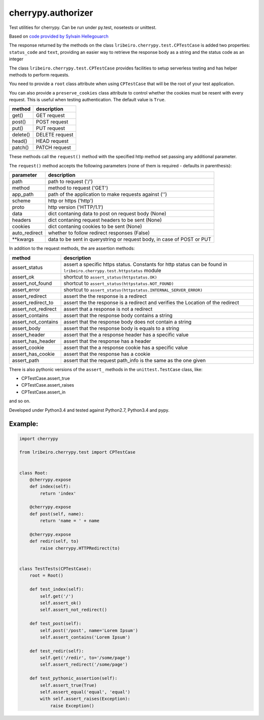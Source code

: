 ===================
cherrypy.authorizer
===================

Test utilities for cherrypy. Can be run under py.test, nosetests or unittest.

Based on `code provided by Sylvain Hellegouarch <https://bitbucket.org/Lawouach/cherrypy-recipes/src/d140e6da973aa271e6b68a8bc187e53615674c5e/testing/unit/serverless/?at=default>`_

The response returned by the methods on the class ``lribeiro.cherrypy.test.CPTestCase`` is added two properties:
``status_code`` and ``text``, providing an easier way to retrieve the response body as a string and the status code as
an integer

The class ``lribeiro.cherrypy.test.CPTestCase`` provides facilities to setup serverless testing and has helper methods
to perform requests.

You need to provide a ``root`` class attribute when using ``CPTestCase`` that will be the root of your test application.

You can also provide a ``preserve_cookies`` class attribute to control whether the cookies must be resent with every
request. This is useful when testing authentication. The default value is ``True``.

======== ==============
method   description
======== ==============
get()    GET request
post()   POST request
put()    PUT request
delete() DELETE request
head()   HEAD request
patch()  PATCH request
======== ==============

These methods call the ``request()`` method with the specified http method set passing any additional parameter.

The ``request()`` method accepts the following parameters (none of them is required - defaults in parenthesis):

============= ======================================================================
parameter     description
============= ======================================================================
path          path to request ('/')
method        method to request ('GET')
app_path      path of the application to make requests against ('')
scheme        http or https ('http')
proto         http version ('HTTP/1.1')
data          dict contaning data to post on request body (None)
headers       dict contaning request headers to be sent (None)
cookies       dict contaning cookies to be sent (None)
auto_redirect whether to follow redirect responses (False)
\*\*kwargs      data to be sent in querystring or request body, in case of POST or PUT
============= ======================================================================

In addition to the request methods, the are assertion methods:

=================== ======================================================================================================================
method              description
=================== ======================================================================================================================
assert_status       assert a specific https status. Constants for http status can be found in ``lribeiro.cherrypy.test.httpstatus`` module
assert_ok           shortcut to ``assert_status(httpstatus.OK)``
assert_not_found    shortcut to ``assert_status(httpstatus.NOT_FOUND)``
assert_error        shortcut to ``assert_status(httpstatus.INTERNAL_SERVER_ERROR)``
assert_redirect     assert the the response is a redirect
assert_redirect_to  assert the the response is a redirect and verifies the Location of the redirect
assert_not_redirect assert that a response is not a redirect
assert_contains     assert that the response body contains a string
assert_not_contains assert that the response body does not contain a string
assert_body         assert that the response body is equals to a string
assert_header       assert that the a response header has a specific value
assert_has_header   assert that the response has a header
assert_cookie       assert that the a response cookie has a specific value
assert_has_cookie   assert that the response has a cookie
assert_path         assert that the request path_info is the same as the one given
=================== ======================================================================================================================

There is also pythonic versions of the ``assert_`` methods in the ``unittest.TestCase`` class, like:

- CPTestCase.assert_true
- CPTestCase.assert_raises
- CPTestCase.assert_in

and so on.

Developed under Python3.4 and tested against Python2.7, Python3.4 and pypy.

Example:
--------

.. sourcecode:: python

    import cherrypy

    from lribeiro.cherrypy.test import CPTestCase


    class Root:
        @cherrypy.expose
        def index(self):
            return 'index'

        @cherrypy.expose
        def post(self, name):
            return 'name = ' + name

        @cherrypy.expose
        def redir(self, to)
            raise cherrypy.HTTPRedirect(to)


    class TestTests(CPTestCase):
        root = Root()

        def test_index(self):
            self.get('/')
            self.assert_ok()
            self.assert_not_redirect()

        def test_post(self):
            self.post('/post', name='Lorem Ipsum')
            self.assert_contains('Lorem Ipsum')

        def test_redir(self):
            self.get('/redir', to='/some/page')
            self.assert_redirect('/some/page')

        def test_pythonic_assertion(self):
            self.assert_true(True)
            self.assert_equal('equal', 'equal')
            with self.assert_raises(Exception):
                raise Exception()

